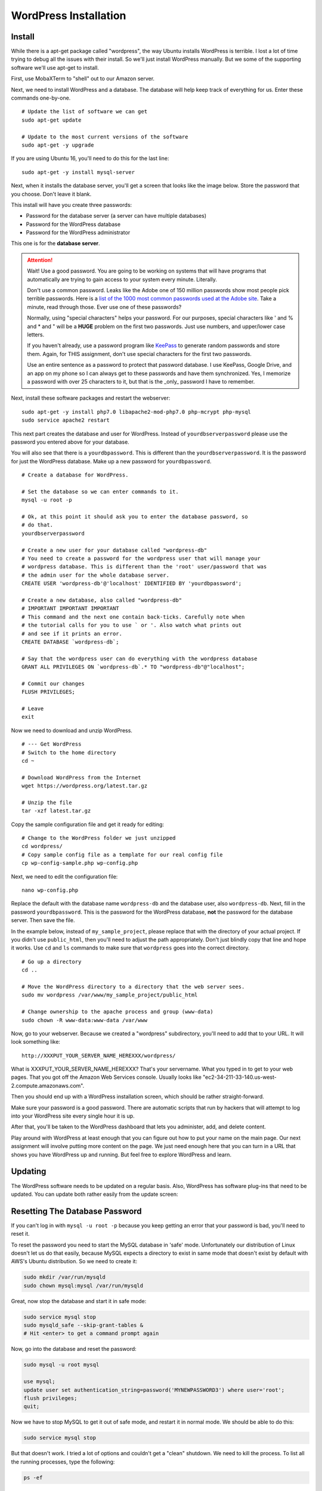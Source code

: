 .. _InstallWordpress:

WordPress Installation
======================

Install
-------

While there is a apt-get package called "wordpress", the way Ubuntu installs
WordPress is terrible. I lost a lot of time trying to debug all the issues with
their install. So we'll just install WordPress manually. But we some of the
supporting software we'll use apt-get to install.

First, use MobaXTerm to "shell" out to our Amazon server.

Next, we need to install WordPress and a database. The database will help
keep track of everything for us. Enter these commands one-by-one.

::

    # Update the list of software we can get
    sudo apt-get update

    # Update to the most current versions of the software
    sudo apt-get -y upgrade

If you are using Ubuntu 16, you'll need to do this for the last line::

    sudo apt-get -y install mysql-server

Next, when it installs the database server, you'll get a screen that looks like the
image below. Store the password that you choose. Don't leave it blank.

This install will have you create three passwords:

* Password for the database server (a server can have multiple databases)
* Password for the WordPress database
* Password for the WordPress administrator

This one is for the **database server**.

.. image:: my_sql_password.png
    :width: 640px
    :align: center

.. attention::

    Wait! Use a good password. You are going to be working on systems that will
    have programs that automatically are trying to gain access to your system
    every minute. Literally.

    Don't use a common password. Leaks like the Adobe one of 150 million passwords
    show most people pick terrible passwords. Here is a
    `list of the 1000 most common passwords used at the Adobe site`_. Take a minute,
    read through those. Ever use one of these passwords?

    Normally, using "special characters" helps your password. For our purposes, special
    characters like ' and % and * and " will be a **HUGE** problem on the first two
    passwords. Just use numbers, and upper/lower case letters.

    If you haven't already, use a password program like KeePass_ to generate random
    passwords and store them. Again, for THIS assignment, don't use special characters
    for the first two passwords.

    Use an entire sentence as a password to protect that password database. I use KeePass, Google
    Drive, and an app on my phone so I can always get to these passwords and have them
    synchronized. Yes, I memorize a password with over 25 characters to it, but that is
    the _only_ password I have to remember.



.. _KeePass: https://keepass.info/
.. _list of the 1000 most common passwords used at the Adobe site: https://github.com/danielmiessler/SecLists/blob/master/Passwords/10_million_password_list_top_1000.txt

Next, install these software packages and restart the webserver::

    sudo apt-get -y install php7.0 libapache2-mod-php7.0 php-mcrypt php-mysql
    sudo service apache2 restart

This next part creates the database and user for WordPress. Instead of
``yourdbserverpassword`` please use the password you entered above for your
database.

You will also see that there is a ``yourdbpassword``. This is different than
the ``yourdbserverpassword``. It is the password for just the WordPress database.
Make up a new password for ``yourdbpassword``.

::

    # Create a database for WordPress.

    # Set the database so we can enter commands to it.
    mysql -u root -p

    # Ok, at this point it should ask you to enter the database password, so
    # do that.
    yourdbserverpassword

    # Create a new user for your database called "wordpress-db"
    # You need to create a password for the wordpress user that will manage your
    # wordpress database. This is different than the 'root' user/password that was
    # the admin user for the whole database server.
    CREATE USER 'wordpress-db'@'localhost' IDENTIFIED BY 'yourdbpassword';

    # Create a new database, also called "wordpress-db"
    # IMPORTANT IMPORTANT IMPORTANT
    # This command and the next one contain back-ticks. Carefully note when
    # the tutorial calls for you to use ` or '. Also watch what prints out
    # and see if it prints an error.
    CREATE DATABASE `wordpress-db`;

    # Say that the wordpress user can do everything with the wordpress database
    GRANT ALL PRIVILEGES ON `wordpress-db`.* TO "wordpress-db"@"localhost";

    # Commit our changes
    FLUSH PRIVILEGES;

    # Leave
    exit

Now we need to download and unzip WordPress.

::

    # --- Get WordPress
    # Switch to the home directory
    cd ~

    # Download WordPress from the Internet
    wget https://wordpress.org/latest.tar.gz

    # Unzip the file
    tar -xzf latest.tar.gz

Copy the sample configuration file and get it ready for editing::

    # Change to the WordPress folder we just unzipped
    cd wordpress/
    # Copy sample config file as a template for our real config file
    cp wp-config-sample.php wp-config.php


Next, we need to edit the configuration file::

    nano wp-config.php

Replace the default with the database name ``wordpress-db`` and the database
user, also ``wordpress-db``. Next, fill in the password ``yourdbpassword``.
This is the password for the WordPress database, **not** the password for the
database server.
Then save the file.

.. image:: wp-config.png
    :width: 640px
    :align: center

In the example below, instead of ``my_sample_project``, please replace that with the
directory of your actual project. If you didn't use ``public_html``, then you'll need
to adjust the path appropriately. Don't just blindly copy that line and hope it works.
Use ``cd`` and ``ls`` commands to make sure that ``wordpress`` goes into the correct
directory.

::

    # Go up a directory
    cd ..

    # Move the WordPress directory to a directory that the web server sees.
    sudo mv wordpress /var/www/my_sample_project/public_html

    # Change ownership to the apache process and group (www-data)
    sudo chown -R www-data:www-data /var/www


Now, go to your webserver. Because we created a "wordpress" subdirectory, you'll
need to add that to your URL. It will look something like::

    http://XXXPUT_YOUR_SERVER_NAME_HEREXXX/wordpress/

What is XXXPUT_YOUR_SERVER_NAME_HEREXXX? That's your servername. What you typed in to get to your web pages. That
you got off the Amazon Web Services console. Usually looks like "ec2-34-211-33-140.us-west-2.compute.amazonaws.com".

Then you should end up with a WordPress installation screen, which should be
rather straight-forward.

Make sure your password is a good password. There are automatic scripts that
run by hackers that will attempt to log into your WordPress site every single
hour it is up.

.. image:: setup.png
    :width: 640px
    :align: center

After that, you'll be taken to the WordPress dashboard that lets you administer,
add, and delete content.

.. image:: dashboard.png
    :width: 640px
    :align: center

Play around with WordPress at least enough that you can figure out how to put your
name on the main page. Our next assignment will involve putting more content
on the page. We just need enough here that you can turn in a URL that shows
you have WordPress up and running. But feel free to explore WordPress and learn.

Updating
--------

The WordPress software needs to be updated on a regular basis. Also, WordPress
has software plug-ins that need to be updated. You can update both rather easily
from the update screen:

.. image:: updating.png
    :width: 500px
    :align: center

.. _WordPress: https://en.wikipedia.org/wiki/WordPress
.. _Content Management System: https://en.wikipedia.org/wiki/Content_management_system


Resetting The Database Password
-------------------------------

If you can't log in with ``mysql -u root -p`` because you keep getting an error that your password
is bad, you'll need to reset it.

To reset the password you need to start the MySQL database in 'safe' mode. Unfortunately our distribution of
Linux doesn't let us do that easily, because MySQL expects a directory to exist in same mode that doesn't exist
by default with AWS's Ubuntu distribution. So we need to create it:

.. code-block:: text

    sudo mkdir /var/run/mysqld
    sudo chown mysql:mysql /var/run/mysqld

Great, now stop the database and start it in safe mode:

.. code-block:: text

    sudo service mysql stop
    sudo mysqld_safe --skip-grant-tables &
    # Hit <enter> to get a command prompt again

Now, go into the database and reset the password:

.. code-block:: text

    sudo mysql -u root mysql

    use mysql;
    update user set authentication_string=password('MYNEWPASSWORD3') where user='root';
    flush privileges;
    quit;

Now we have to stop MySQL to get it out of safe mode, and restart it in normal mode. We should be able to do this:

.. code-block:: text

    sudo service mysql stop

But that doesn't work. I tried a lot of options and couldn't get a "clean" shutdown. We need to kill the process.
To list all the running processes, type the following:

.. code-block:: text

    ps -ef

You should find some processes that look like this, that have the keyword "mysqld" in them:

.. code-block:: text

    root     14406 11814  0 18:57 pts/1    00:00:00 sudo mysqld_safe --skip-grant-tables --port=3306
    root     14407 14406  0 18:57 pts/1    00:00:00 /bin/sh /usr/bin/mysqld_safe --skip-grant-tables --port=3306
    mysql    14783 14407  0 18:57 pts/1    00:00:00 /usr/sbin/mysqld --basedir=/usr --datadir=/var/lib/mysql --pl

See the first numbers 14406, 14407, 14783? You'll have different numbers. Use those numbers with the ``kill`` command
to terminate the processes. We'll do it as the root user, and we'll add a ``-9`` that tells it to kill the process immediately:

.. code-block:: text

    sudo kill -9 14406 14407 14783

Now start mysql again:

.. code-block:: text

    sudo service mysql start

You should be able to now log in with ``mysql -u root -p`` and continue the tutorial.

Resetting The Wordpress Database User Password
----------------------------------------------

If you try to get to WordPress and get "Error establishing a database connection", then there is something not
matching between
what the database expects, and what is in your configuration file.

First, change to the directory that has your WordPress. You'll need to adjust the command below because you'll have a
different directory name:

.. code-block:: text

    cd /var/www/my_sample_project/public_html/wordpress

Then, edit the file:

.. code-block:: text

    sudo nano wp-config.php

Make sure that the user name and database name are ``'wordpress-db'``, including the quotes.

Make sure your password is correct, and has single quotes around it. Make sure it doesn't have special characters.
Adjust the password if needed.

Save (Ctrl-x, y for yes, and 'enter' to accept the file name). Then see if you can connect. If you can't, then
do the following:

.. code-block:: text

    # Set the database so we can enter commands to it.
    mysql -u root -p

    # Ok, at this point it should ask you to enter the database password, so
    # do that.
    yourdbserverpassword

    # Create a new user for your database called "wordpress-db"
    # You need to create a password for the wordpress user that will manage your
    # wordpress database. This is different than the 'root' user/password that was
    # the admin user for the whole database server.
    CREATE USER 'wordpress-db'@'localhost' IDENTIFIED BY 'yourdbpassword';

If you get an error that says something like:

.. code-block:: text

    ERROR 1396 (HY000): Operation CREATE USER failed for 'wordpress-db'@'localhost'

That means the user exists. Great. So to change the password do the following:

.. code-block:: text

    ALTER USER 'wordpress-db'@'localhost' IDENTIFIED BY 'yourdbpassword';

Then type:

.. code-block:: text

    quit;

Now try accessing your page again, and hopefully the error is gone.